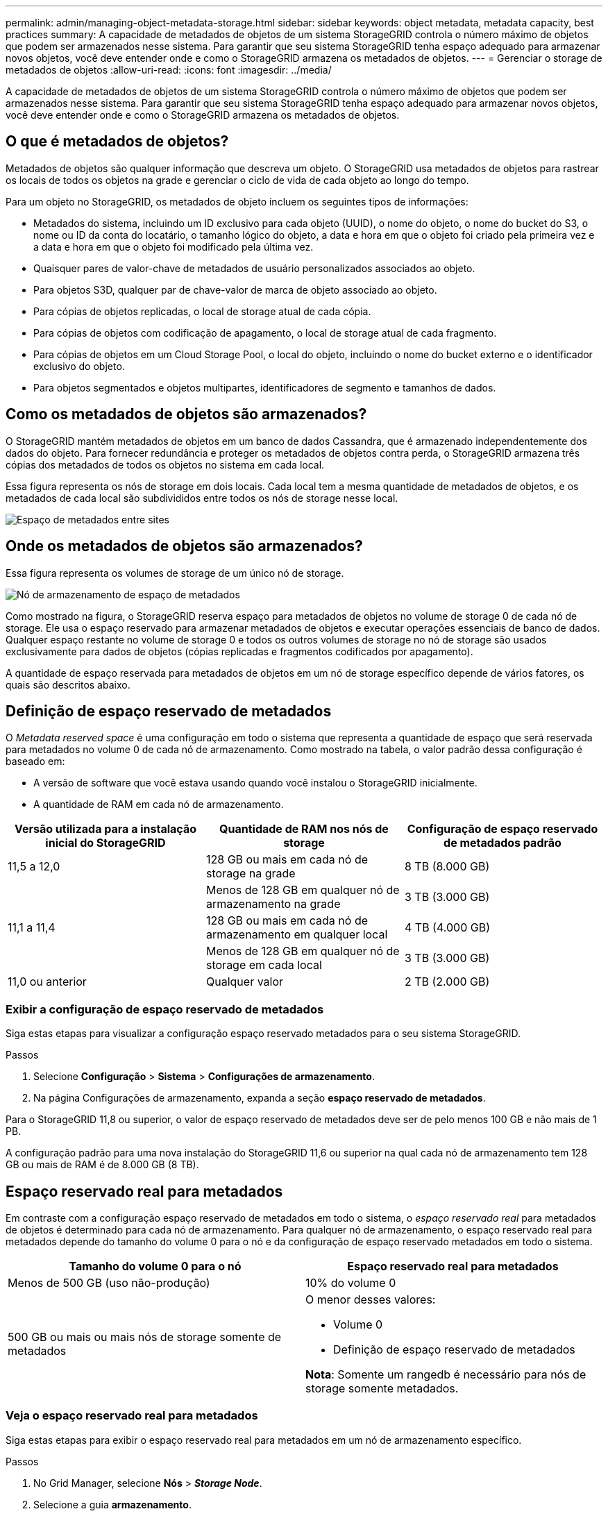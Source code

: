 ---
permalink: admin/managing-object-metadata-storage.html 
sidebar: sidebar 
keywords: object metadata, metadata capacity, best practices 
summary: A capacidade de metadados de objetos de um sistema StorageGRID controla o número máximo de objetos que podem ser armazenados nesse sistema. Para garantir que seu sistema StorageGRID tenha espaço adequado para armazenar novos objetos, você deve entender onde e como o StorageGRID armazena os metadados de objetos. 
---
= Gerenciar o storage de metadados de objetos
:allow-uri-read: 
:icons: font
:imagesdir: ../media/


[role="lead"]
A capacidade de metadados de objetos de um sistema StorageGRID controla o número máximo de objetos que podem ser armazenados nesse sistema. Para garantir que seu sistema StorageGRID tenha espaço adequado para armazenar novos objetos, você deve entender onde e como o StorageGRID armazena os metadados de objetos.



== O que é metadados de objetos?

Metadados de objetos são qualquer informação que descreva um objeto. O StorageGRID usa metadados de objetos para rastrear os locais de todos os objetos na grade e gerenciar o ciclo de vida de cada objeto ao longo do tempo.

Para um objeto no StorageGRID, os metadados de objeto incluem os seguintes tipos de informações:

* Metadados do sistema, incluindo um ID exclusivo para cada objeto (UUID), o nome do objeto, o nome do bucket do S3, o nome ou ID da conta do locatário, o tamanho lógico do objeto, a data e hora em que o objeto foi criado pela primeira vez e a data e hora em que o objeto foi modificado pela última vez.
* Quaisquer pares de valor-chave de metadados de usuário personalizados associados ao objeto.
* Para objetos S3D, qualquer par de chave-valor de marca de objeto associado ao objeto.
* Para cópias de objetos replicadas, o local de storage atual de cada cópia.
* Para cópias de objetos com codificação de apagamento, o local de storage atual de cada fragmento.
* Para cópias de objetos em um Cloud Storage Pool, o local do objeto, incluindo o nome do bucket externo e o identificador exclusivo do objeto.
* Para objetos segmentados e objetos multipartes, identificadores de segmento e tamanhos de dados.




== Como os metadados de objetos são armazenados?

O StorageGRID mantém metadados de objetos em um banco de dados Cassandra, que é armazenado independentemente dos dados do objeto. Para fornecer redundância e proteger os metadados de objetos contra perda, o StorageGRID armazena três cópias dos metadados de todos os objetos no sistema em cada local.

Essa figura representa os nós de storage em dois locais. Cada local tem a mesma quantidade de metadados de objetos, e os metadados de cada local são subdivididos entre todos os nós de storage nesse local.

image::../media/metadata_space_across_sites.png[Espaço de metadados entre sites]



== Onde os metadados de objetos são armazenados?

Essa figura representa os volumes de storage de um único nó de storage.

image::../media/metadata_space_storage_node.png[Nó de armazenamento de espaço de metadados]

Como mostrado na figura, o StorageGRID reserva espaço para metadados de objetos no volume de storage 0 de cada nó de storage. Ele usa o espaço reservado para armazenar metadados de objetos e executar operações essenciais de banco de dados. Qualquer espaço restante no volume de storage 0 e todos os outros volumes de storage no nó de storage são usados exclusivamente para dados de objetos (cópias replicadas e fragmentos codificados por apagamento).

A quantidade de espaço reservada para metadados de objetos em um nó de storage específico depende de vários fatores, os quais são descritos abaixo.



== Definição de espaço reservado de metadados

O _Metadata reserved space_ é uma configuração em todo o sistema que representa a quantidade de espaço que será reservada para metadados no volume 0 de cada nó de armazenamento. Como mostrado na tabela, o valor padrão dessa configuração é baseado em:

* A versão de software que você estava usando quando você instalou o StorageGRID inicialmente.
* A quantidade de RAM em cada nó de armazenamento.


[cols="1a,1a,1a"]
|===
| Versão utilizada para a instalação inicial do StorageGRID | Quantidade de RAM nos nós de storage | Configuração de espaço reservado de metadados padrão 


 a| 
11,5 a 12,0
 a| 
128 GB ou mais em cada nó de storage na grade
 a| 
8 TB (8.000 GB)



 a| 
 a| 
Menos de 128 GB em qualquer nó de armazenamento na grade
 a| 
3 TB (3.000 GB)



 a| 
11,1 a 11,4
 a| 
128 GB ou mais em cada nó de armazenamento em qualquer local
 a| 
4 TB (4.000 GB)



 a| 
 a| 
Menos de 128 GB em qualquer nó de storage em cada local
 a| 
3 TB (3.000 GB)



 a| 
11,0 ou anterior
 a| 
Qualquer valor
 a| 
2 TB (2.000 GB)

|===


=== Exibir a configuração de espaço reservado de metadados

Siga estas etapas para visualizar a configuração espaço reservado metadados para o seu sistema StorageGRID.

.Passos
. Selecione *Configuração* > *Sistema* > *Configurações de armazenamento*.
. Na página Configurações de armazenamento, expanda a seção *espaço reservado de metadados*.


Para o StorageGRID 11,8 ou superior, o valor de espaço reservado de metadados deve ser de pelo menos 100 GB e não mais de 1 PB.

A configuração padrão para uma nova instalação do StorageGRID 11,6 ou superior na qual cada nó de armazenamento tem 128 GB ou mais de RAM é de 8.000 GB (8 TB).



== Espaço reservado real para metadados

Em contraste com a configuração espaço reservado de metadados em todo o sistema, o _espaço reservado real_ para metadados de objetos é determinado para cada nó de armazenamento. Para qualquer nó de armazenamento, o espaço reservado real para metadados depende do tamanho do volume 0 para o nó e da configuração de espaço reservado metadados em todo o sistema.

[cols="1a,1a"]
|===
| Tamanho do volume 0 para o nó | Espaço reservado real para metadados 


 a| 
Menos de 500 GB (uso não-produção)
 a| 
10% do volume 0



 a| 
500 GB ou mais ou mais nós de storage somente de metadados
 a| 
O menor desses valores:

* Volume 0
* Definição de espaço reservado de metadados


*Nota*: Somente um rangedb é necessário para nós de storage somente metadados.

|===


=== Veja o espaço reservado real para metadados

Siga estas etapas para exibir o espaço reservado real para metadados em um nó de armazenamento específico.

.Passos
. No Grid Manager, selecione *Nós* > *_Storage Node_*.
. Selecione a guia *armazenamento*.
. Posicione o cursor sobre o gráfico armazenamento usado - metadados de objetos e localize o valor *Real reservado*.
+
image::../media/storage_used_object_metadata_actual_reserved.png[Armazenamento usado - metadados Objeto - Real reservado]



Na captura de tela, o valor *atual reservado* é de 8 TB. Esta captura de tela é para um nó de armazenamento grande em uma nova instalação do StorageGRID 11,6. Como a configuração espaço reservado de metadados em todo o sistema é menor que o volume 0 para este nó de armazenamento, o espaço reservado real para esse nó é igual à configuração espaço reservado de metadados.



=== Exemplo de espaço reservado real de metadados

Suponha que você instale um novo sistema StorageGRID usando a versão 11,7 ou posterior. Para este exemplo, suponha que cada nó de armazenamento tem mais de 128 GB de RAM e que o volume 0 do nó de armazenamento 1 (SN1) é de 6 TB. Com base nestes valores:

* O *espaço reservado de metadados* em todo o sistema está definido para 8 TB. (Este é o valor padrão para uma nova instalação do StorageGRID 11,6 ou superior se cada nó de armazenamento tiver mais de 128 GB de RAM.)
* O espaço reservado real para metadados para SN1 é de 6 TB. (Todo o volume é reservado porque o volume 0 é menor do que a configuração *espaço reservado de metadados*.)




== Espaço de metadados permitido

O espaço reservado real de cada nó de storage para metadados é subdividido no espaço disponível para metadados de objetos (o espaço de metadados permitido_) e no espaço necessário para operações essenciais de banco de dados (como compactação e reparo) e futuras atualizações de hardware e software. O espaço de metadados permitido rege a capacidade geral do objeto.

image::../media/metadata_allowed_space_volume_0.png[Metadados permitiram volume de espaço 0]

A tabela a seguir mostra como o StorageGRID calcula o espaço de metadados permitido* para diferentes nós de armazenamento, com base na quantidade de memória do nó e no espaço reservado real para metadados.

[cols="1a,1a,2a,2a"]
|===


 a| 
 a| 
 a| 
*Quantidade de memória no nó de armazenamento*



 a| 
 a| 
 a| 
&Lt; 128 GB
 a| 
&Gt; 128 GB



 a| 
*Espaço reservado real para metadados*
 a| 
&Lt; 4 TB
 a| 
60% do espaço reservado real para metadados, até um máximo de 1,32 TB
 a| 
60% do espaço reservado real para metadados, até um máximo de 1,98 TB



 a| 
&Gt; 4 TB
 a| 
(Espaço reservado real para metadados - 1 TB) x 60%, até um máximo de 1,32 TB
 a| 
(Espaço reservado real para metadados - 1 TB) x 60%, até um máximo de 3,96 TB

|===


=== Exibir espaço permitido de metadados

Siga estas etapas para exibir o espaço de metadados permitido para um nó de armazenamento.

.Passos
. No Grid Manager, selecione *Nós*.
. Selecione o nó de armazenamento.
. Selecione a guia *armazenamento*.
. Posicione o cursor sobre o gráfico armazenamento usado - metadados de objetos e localize o valor *permitido*.
+
image::../media/storage_used_object_metadata_allowed.png[Armazenamento usado - metadados Objeto - permitido]



Na captura de tela, o valor *permitido* é de 3,96 TB, que é o valor máximo para um nó de armazenamento cujo espaço reservado real para metadados é superior a 4 TB.

O valor *allowed* corresponde a esta métrica Prometheus:

`storagegrid_storage_utilization_metadata_allowed_bytes`



== Exemplo de espaço permitido de metadados

Suponha que você instale um sistema StorageGRID usando a versão 11,6. Para este exemplo, suponha que cada nó de armazenamento tem mais de 128 GB de RAM e que o volume 0 do nó de armazenamento 1 (SN1) é de 6 TB. Com base nestes valores:

* O *espaço reservado de metadados* em todo o sistema está definido para 8 TB. (Este é o valor padrão para o StorageGRID 11,6 ou superior quando cada nó de armazenamento tem mais de 128 GB de RAM.)
* O espaço reservado real para metadados para SN1 é de 6 TB. (Todo o volume é reservado porque o volume 0 é menor do que a configuração *espaço reservado de metadados*.)
* O espaço permitido para metadados no SN1 é de 3 TB, com base no cálculo mostrado no <<table-allowed-space-for-metadata,tabela para espaço permitido para metadados>>: (espaço reservado real para metadados - 1 TB) x 60%, até um máximo de 3,96 TB.




== Como os nós de storage de diferentes tamanhos afetam a capacidade do objeto

Como descrito acima, o StorageGRID distribui uniformemente os metadados de objetos nos nós de storage em cada local. Por esse motivo, se um site contiver nós de storage de tamanhos diferentes, o menor nó do local determinará a capacidade de metadados do local.

Considere o seguinte exemplo:

* Você tem uma grade de local único que contém três nós de storage de tamanhos diferentes.
* A configuração *espaço reservado de metadados* é de 4 TB.
* Os nós de storage têm os seguintes valores para o espaço de metadados reservado real e o espaço de metadados permitido.
+
[cols="1a,1a,1a,1a"]
|===
| Nó de storage | Tamanho do volume 0 | Espaço reservado real de metadados | Espaço de metadados permitido 


 a| 
SN1
 a| 
2,2 TB
 a| 
2,2 TB
 a| 
1,32 TB



 a| 
SN2
 a| 
5 TB
 a| 
4 TB
 a| 
1,98 TB



 a| 
SN3
 a| 
6 TB
 a| 
4 TB
 a| 
1,98 TB

|===


Como os metadados de objetos são distribuídos uniformemente pelos nós de storage em um local, cada nó neste exemplo pode conter apenas 1,32 TB de metadados. Os 0,66 TB adicionais de espaço permitido de metadados para SN2 e SN3 não podem ser usados.

image::../media/metadata_space_three_storage_nodes.png[Espaço de metadados três nós de storage]

Da mesma forma, como o StorageGRID mantém todos os metadados de objetos para um sistema StorageGRID em cada local, a capacidade geral de metadados de um sistema StorageGRID é determinada pela capacidade de metadados de objetos do menor local.

E como a capacidade de metadados de objetos controla a contagem máxima de objetos, quando um nó fica sem capacidade de metadados, a grade fica efetivamente cheia.

.Informações relacionadas
* Para saber como monitorar a capacidade de metadados de objetos para cada nó de armazenamento, consulte as instruções para link:../monitor/index.html["Monitorização do StorageGRID"].
* Para aumentar a capacidade dos metadados de objetos do seu sistema, link:../expand/index.html["expanda uma grade"]adicionando novos nós de storage.

